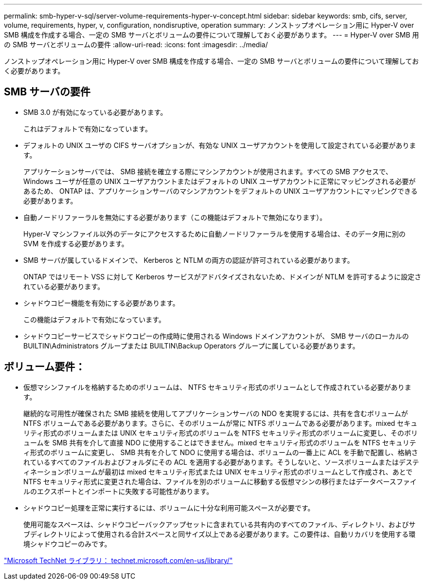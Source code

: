 ---
permalink: smb-hyper-v-sql/server-volume-requirements-hyper-v-concept.html 
sidebar: sidebar 
keywords: smb, cifs, server, volume, requirements, hyper, v, configuration, nondisruptive, operation 
summary: ノンストップオペレーション用に Hyper-V over SMB 構成を作成する場合、一定の SMB サーバとボリュームの要件について理解しておく必要があります。 
---
= Hyper-V over SMB 用の SMB サーバとボリュームの要件
:allow-uri-read: 
:icons: font
:imagesdir: ../media/


[role="lead"]
ノンストップオペレーション用に Hyper-V over SMB 構成を作成する場合、一定の SMB サーバとボリュームの要件について理解しておく必要があります。



== SMB サーバの要件

* SMB 3.0 が有効になっている必要があります。
+
これはデフォルトで有効になっています。

* デフォルトの UNIX ユーザの CIFS サーバオプションが、有効な UNIX ユーザアカウントを使用して設定されている必要があります。
+
アプリケーションサーバでは、 SMB 接続を確立する際にマシンアカウントが使用されます。すべての SMB アクセスで、 Windows ユーザが任意の UNIX ユーザアカウントまたはデフォルトの UNIX ユーザアカウントに正常にマッピングされる必要があるため、 ONTAP は、アプリケーションサーバのマシンアカウントをデフォルトの UNIX ユーザアカウントにマッピングできる必要があります。

* 自動ノードリファーラルを無効にする必要があります（この機能はデフォルトで無効になります）。
+
Hyper-V マシンファイル以外のデータにアクセスするために自動ノードリファーラルを使用する場合は、そのデータ用に別の SVM を作成する必要があります。

* SMB サーバが属しているドメインで、 Kerberos と NTLM の両方の認証が許可されている必要があります。
+
ONTAP ではリモート VSS に対して Kerberos サービスがアドバタイズされないため、ドメインが NTLM を許可するように設定されている必要があります。

* シャドウコピー機能を有効にする必要があります。
+
この機能はデフォルトで有効になっています。

* シャドウコピーサービスでシャドウコピーの作成時に使用される Windows ドメインアカウントが、 SMB サーバのローカルの BUILTIN\Administrators グループまたは BUILTIN\Backup Operators グループに属している必要があります。




== ボリューム要件：

* 仮想マシンファイルを格納するためのボリュームは、 NTFS セキュリティ形式のボリュームとして作成されている必要があります。
+
継続的な可用性が確保された SMB 接続を使用してアプリケーションサーバの NDO を実現するには、共有を含むボリュームが NTFS ボリュームである必要があります。さらに、そのボリュームが常に NTFS ボリュームである必要があります。mixed セキュリティ形式のボリュームまたは UNIX セキュリティ形式のボリュームを NTFS セキュリティ形式のボリュームに変更し、そのボリュームを SMB 共有を介して直接 NDO に使用することはできません。mixed セキュリティ形式のボリュームを NTFS セキュリティ形式のボリュームに変更し、 SMB 共有を介して NDO に使用する場合は、ボリュームの一番上に ACL を手動で配置し、格納されているすべてのファイルおよびフォルダにその ACL を適用する必要があります。そうしないと、ソースボリュームまたはデスティネーションボリュームが最初は mixed セキュリティ形式または UNIX セキュリティ形式のボリュームとして作成され、あとで NTFS セキュリティ形式に変更された場合は、ファイルを別のボリュームに移動する仮想マシンの移行またはデータベースファイルのエクスポートとインポートに失敗する可能性があります。

* シャドウコピー処理を正常に実行するには、ボリュームに十分な利用可能スペースが必要です。
+
使用可能なスペースは、シャドウコピーバックアップセットに含まれている共有内のすべてのファイル、ディレクトリ、およびサブディレクトリによって使用される合計スペースと同サイズ以上である必要があります。この要件は、自動リカバリを使用する環境シャドウコピーのみです。



http://technet.microsoft.com/en-us/library/["Microsoft TechNet ライブラリ： technet.microsoft.com/en-us/library/"]
